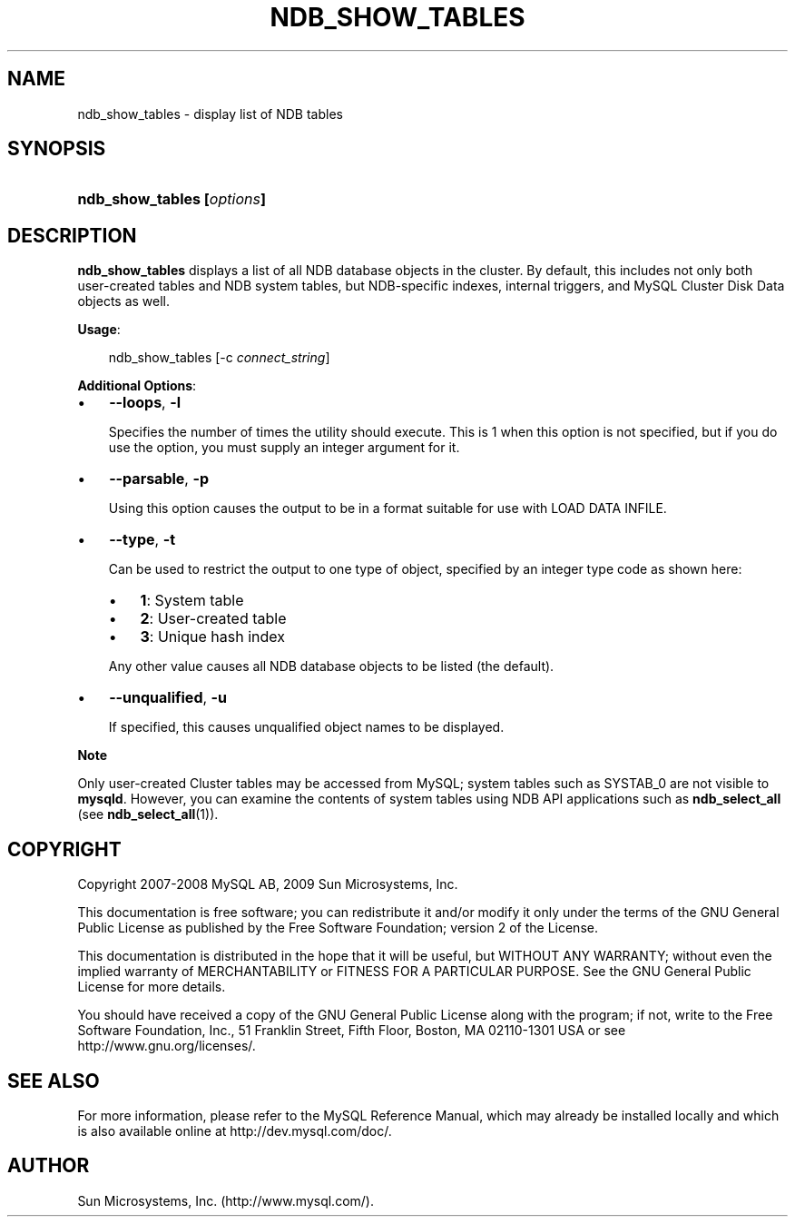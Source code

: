 .\"     Title: \fBndb_show_tables\fR
.\"    Author: 
.\" Generator: DocBook XSL Stylesheets v1.70.1 <http://docbook.sf.net/>
.\"      Date: 06/16/2009
.\"    Manual: MySQL Database System
.\"    Source: MySQL 5.1
.\"
.TH "\fBNDB_SHOW_TABLES\\F" "1" "06/16/2009" "MySQL 5.1" "MySQL Database System"
.\" disable hyphenation
.nh
.\" disable justification (adjust text to left margin only)
.ad l
.SH "NAME"
ndb_show_tables \- display list of NDB tables
.SH "SYNOPSIS"
.HP 26
\fBndb_show_tables [\fR\fB\fIoptions\fR\fR\fB]\fR
.SH "DESCRIPTION"
.PP
\fBndb_show_tables\fR
displays a list of all
NDB
database objects in the cluster. By default, this includes not only both user\-created tables and
NDB
system tables, but
NDB\-specific indexes, internal triggers, and MySQL Cluster Disk Data objects as well.
.PP
\fBUsage\fR:
.sp
.RS 3n
.nf
ndb_show_tables [\-c \fIconnect_string\fR]
.fi
.RE
.PP
\fBAdditional Options\fR:
.TP 3n
\(bu
\fB\-\-loops\fR,
\fB\-l\fR
.sp
Specifies the number of times the utility should execute. This is 1 when this option is not specified, but if you do use the option, you must supply an integer argument for it.
.TP 3n
\(bu
\fB\-\-parsable\fR,
\fB\-p\fR
.sp
Using this option causes the output to be in a format suitable for use with
LOAD DATA INFILE.
.TP 3n
\(bu
\fB\-\-type\fR,
\fB\-t\fR
.sp
Can be used to restrict the output to one type of object, specified by an integer type code as shown here:
.RS 3n
.TP 3n
\(bu
\fB1\fR: System table
.TP 3n
\(bu
\fB2\fR: User\-created table
.TP 3n
\(bu
\fB3\fR: Unique hash index
.RE
.IP "" 3n
Any other value causes all
NDB
database objects to be listed (the default).
.TP 3n
\(bu
\fB\-\-unqualified\fR,
\fB\-u\fR
.sp
If specified, this causes unqualified object names to be displayed.
.sp
.RE
.sp
.it 1 an-trap
.nr an-no-space-flag 1
.nr an-break-flag 1
.br
\fBNote\fR
.PP
Only user\-created Cluster tables may be accessed from MySQL; system tables such as
SYSTAB_0
are not visible to
\fBmysqld\fR. However, you can examine the contents of system tables using
NDB
API applications such as
\fBndb_select_all\fR
(see
\fBndb_select_all\fR(1)).
.SH "COPYRIGHT"
.PP
Copyright 2007\-2008 MySQL AB, 2009 Sun Microsystems, Inc.
.PP
This documentation is free software; you can redistribute it and/or modify it only under the terms of the GNU General Public License as published by the Free Software Foundation; version 2 of the License.
.PP
This documentation is distributed in the hope that it will be useful, but WITHOUT ANY WARRANTY; without even the implied warranty of MERCHANTABILITY or FITNESS FOR A PARTICULAR PURPOSE. See the GNU General Public License for more details.
.PP
You should have received a copy of the GNU General Public License along with the program; if not, write to the Free Software Foundation, Inc., 51 Franklin Street, Fifth Floor, Boston, MA 02110\-1301 USA or see http://www.gnu.org/licenses/.
.SH "SEE ALSO"
For more information, please refer to the MySQL Reference Manual,
which may already be installed locally and which is also available
online at http://dev.mysql.com/doc/.
.SH AUTHOR
Sun Microsystems, Inc. (http://www.mysql.com/).
